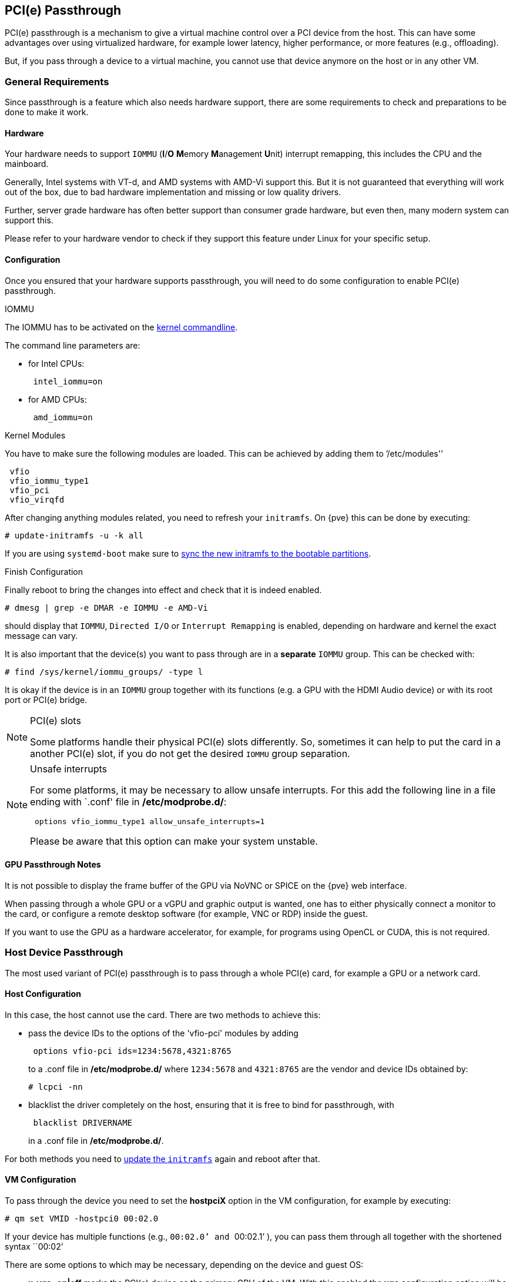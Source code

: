 [[qm_pci_passthrough]]
PCI(e) Passthrough
------------------
ifdef::wiki[]
:pve-toplevel:
endif::wiki[]

PCI(e) passthrough is a mechanism to give a virtual machine control over
a PCI device from the host. This can have some advantages over using
virtualized hardware, for example lower latency, higher performance, or more
features (e.g., offloading).

But, if you pass through a device to a virtual machine, you cannot use that
device anymore on the host or in any other VM.

General Requirements
~~~~~~~~~~~~~~~~~~~~

Since passthrough is a feature which also needs hardware support, there are
some requirements to check and preparations to be done to make it work.


Hardware
^^^^^^^^
Your hardware needs to support `IOMMU` (*I*/*O* **M**emory **M**anagement
**U**nit) interrupt remapping, this includes the CPU and the mainboard.

Generally, Intel systems with VT-d, and AMD systems with AMD-Vi support this.
But it is not guaranteed that everything will work out of the box, due
to bad hardware implementation and missing or low quality drivers.

Further, server grade hardware has often better support than consumer grade
hardware, but even then, many modern system can support this.

Please refer to your hardware vendor to check if they support this feature
under Linux for your specific setup.


Configuration
^^^^^^^^^^^^^

Once you ensured that your hardware supports passthrough, you will need to do
some configuration to enable PCI(e) passthrough.


.IOMMU

The IOMMU has to be activated on the
xref:sysboot_edit_kernel_cmdline[kernel commandline].

The command line parameters are:

* for Intel CPUs:
+
----
 intel_iommu=on
----
* for AMD CPUs:
+
----
 amd_iommu=on
----


.Kernel Modules

You have to make sure the following modules are loaded. This can be achieved by
adding them to `'/etc/modules''

----
 vfio
 vfio_iommu_type1
 vfio_pci
 vfio_virqfd
----

[[qm_pci_passthrough_update_initramfs]]
After changing anything modules related, you need to refresh your
`initramfs`. On {pve} this can be done by executing:

----
# update-initramfs -u -k all
----

If you are using `systemd-boot` make sure to
xref:sysboot_systemd_boot_refresh[sync the new initramfs to the bootable partitions].

.Finish Configuration

Finally reboot to bring the changes into effect and check that it is indeed
enabled.

----
# dmesg | grep -e DMAR -e IOMMU -e AMD-Vi
----

should display that `IOMMU`, `Directed I/O` or `Interrupt Remapping` is
enabled, depending on hardware and kernel the exact message can vary.

It is also important that the device(s) you want to pass through
are in a *separate* `IOMMU` group. This can be checked with:

----
# find /sys/kernel/iommu_groups/ -type l
----

It is okay if the device is in an `IOMMU` group together with its functions
(e.g. a GPU with the HDMI Audio device) or with its root port or PCI(e) bridge.

.PCI(e) slots
[NOTE]
====
Some platforms handle their physical PCI(e) slots differently. So, sometimes
it can help to put the card in a another PCI(e) slot, if you do not get the
desired `IOMMU` group separation.
====

.Unsafe interrupts
[NOTE]
====
For some platforms, it may be necessary to allow unsafe interrupts.
For this add  the following line in a file ending with `.conf' file in
*/etc/modprobe.d/*:

----
 options vfio_iommu_type1 allow_unsafe_interrupts=1
----

Please be aware that this option can make your system unstable.
====

GPU Passthrough Notes
^^^^^^^^^^^^^^^^^^^^^

It is not possible to display the frame buffer of the GPU via NoVNC or SPICE on
the {pve} web interface.

When passing through a whole GPU or a vGPU and graphic output is wanted, one
has to either physically connect a monitor to the card, or configure a remote
desktop software (for example, VNC or RDP) inside the guest.

If you want to use the GPU as a hardware accelerator, for example, for
programs using OpenCL or CUDA, this is not required.

Host Device Passthrough
~~~~~~~~~~~~~~~~~~~~~~~

The most used variant of PCI(e) passthrough is to pass through a whole
PCI(e) card, for example a GPU or a network card.


Host Configuration
^^^^^^^^^^^^^^^^^^

In this case, the host cannot use the card. There are two methods to achieve
this:

* pass the device IDs to the options of the 'vfio-pci' modules by adding
+
----
 options vfio-pci ids=1234:5678,4321:8765
----
+
to a .conf file in */etc/modprobe.d/* where `1234:5678` and `4321:8765` are
the vendor and device IDs obtained by:
+
----
# lcpci -nn
----

* blacklist the driver completely on the host, ensuring that it is free to bind
for passthrough, with
+
----
 blacklist DRIVERNAME
----
+
in a .conf file in */etc/modprobe.d/*.

For both methods you need to
xref:qm_pci_passthrough_update_initramfs[update the `initramfs`] again and
reboot after that.

[[qm_pci_passthrough_vm_config]]
VM Configuration
^^^^^^^^^^^^^^^^
To pass through the device you need to set the *hostpciX* option in the VM
configuration, for example by executing:

----
# qm set VMID -hostpci0 00:02.0
----

If your device has multiple functions (e.g., ``00:02.0`' and ``00:02.1`' ),
you can pass them through all together with the shortened syntax ``00:02`'

There are some options to which may be necessary, depending on the device
and guest OS:

* *x-vga=on|off* marks the PCI(e) device as the primary GPU of the VM.
With this enabled the *vga* configuration option will be ignored.

* *pcie=on|off* tells {pve} to use a PCIe or PCI port. Some guests/device
combination require PCIe rather than PCI. PCIe is only available for 'q35'
machine types.

* *rombar=on|off* makes the firmware ROM visible for the guest. Default is on.
Some PCI(e) devices need this disabled.

* *romfile=<path>*, is an optional path to a ROM file for the device to use.
This is a relative path under */usr/share/kvm/*.

.Example

An example of PCIe passthrough with a GPU set to primary:

----
# qm set VMID -hostpci0 02:00,pcie=on,x-vga=on
----


Other considerations
^^^^^^^^^^^^^^^^^^^^

When passing through a GPU, the best compatibility is reached when using
'q35' as machine type, 'OVMF' ('EFI' for VMs) instead of SeaBIOS and PCIe
instead of PCI. Note that if you want to use 'OVMF' for GPU passthrough, the
GPU needs to have an EFI capable ROM, otherwise use SeaBIOS instead.

SR-IOV
~~~~~~

Another variant for passing through PCI(e) devices, is to use the hardware
virtualization features of your devices, if available.

'SR-IOV' (**S**ingle-**R**oot **I**nput/**O**utput **V**irtualization) enables
a single device to provide multiple 'VF' (**V**irtual **F**unctions) to the
system. Each of those 'VF' can be used in a different VM, with full hardware
features and also better performance and lower latency than software
virtualized devices.

Currently, the most common use case for this are NICs (**N**etwork
**I**nterface **C**ard) with SR-IOV support, which can provide multiple VFs per
physical port. This allows using features such as checksum offloading, etc. to
be used inside a VM, reducing the (host) CPU overhead.


Host Configuration
^^^^^^^^^^^^^^^^^^

Generally, there are two methods for enabling virtual functions on a device.

* sometimes there is an option for the driver module e.g. for some
Intel drivers
+
----
 max_vfs=4
----
+
which could be put file with '.conf' ending under */etc/modprobe.d/*.
(Do not forget to update your initramfs after that)
+
Please refer to your driver module documentation for the exact
parameters and options.

* The second, more generic, approach is using the `sysfs`.
If a device and driver supports this you can change the number of VFs on
the fly. For example, to setup 4 VFs on device 0000:01:00.0 execute:
+
----
# echo 4 > /sys/bus/pci/devices/0000:01:00.0/sriov_numvfs
----
+
To make this change persistent you can use the `sysfsutils` Debian package.
After installation configure it via */etc/sysfs.conf* or a `FILE.conf' in
*/etc/sysfs.d/*.

VM Configuration
^^^^^^^^^^^^^^^^

After creating VFs, you should see them as separate PCI(e) devices when
outputting them with `lspci`. Get their ID and pass them through like a
xref:qm_pci_passthrough_vm_config[normal PCI(e) device].

Other considerations
^^^^^^^^^^^^^^^^^^^^

For this feature, platform support is especially important. It may be necessary
to enable this feature in the BIOS/EFI first, or to use a specific PCI(e) port
for it to work. In doubt, consult the manual of the platform or contact its
vendor.

Mediated Devices (vGPU, GVT-g)
~~~~~~~~~~~~~~~~~~~~~~~~~~~~~~

Mediated devices are another method to reuse features and performance from
physical hardware for virtualized hardware. These are found most common in
virtualized GPU setups such as Intels GVT-g and Nvidias vGPUs used in their
GRID technology.

With this, a physical Card is able to create virtual cards, similar to SR-IOV.
The difference is that mediated devices do not appear as PCI(e) devices in the
host, and are such only suited for using in virtual machines.


Host Configuration
^^^^^^^^^^^^^^^^^^

In general your card's driver must support that feature, otherwise it will
not work. So please refer to your vendor for compatible drivers and how to
configure them.

Intels drivers for GVT-g are integrated in the Kernel and should work
with 5th, 6th and 7th generation Intel Core Processors, as well as E3 v4, E3
v5 and E3 v6 Xeon Processors.

To enable it for Intel Graphics, you have to make sure to load the module
'kvmgt' (for example via `/etc/modules`) and to enable it on the
xref:sysboot_edit_kernel_cmdline[Kernel commandline] and add the following parameter:

----
 i915.enable_gvt=1
----

After that remember to
xref:qm_pci_passthrough_update_initramfs[update the `initramfs`],
and reboot your host.

VM Configuration
^^^^^^^^^^^^^^^^

To use a mediated device, simply specify the `mdev` property on a `hostpciX`
VM configuration option.

You can get the supported devices via the 'sysfs'. For example, to list the
supported types for the device '0000:00:02.0' you would simply execute:

----
# ls /sys/bus/pci/devices/0000:00:02.0/mdev_supported_types
----

Each entry is a directory which contains the following important files:

* 'available_instances' contains the amount of still available instances of
this type, each 'mdev' use in a VM reduces this.
* 'description' contains a short description about the capabilities of the type
* 'create' is the endpoint to create such a device, {pve} does this
automatically for you, if a 'hostpciX' option with `mdev` is configured.

Example configuration with an `Intel GVT-g vGPU` (`Intel Skylake 6700k`):

----
# qm set VMID -hostpci0 00:02.0,mdev=i915-GVTg_V5_4
----

With this set, {pve} automatically creates such a device on VM start, and
cleans it up again when the VM stops.

ifdef::wiki[]

See Also
~~~~~~~~

* link:/wiki/Pci_passthrough[PCI Passthrough Examples]

endif::wiki[]
